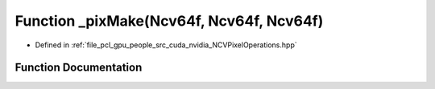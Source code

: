 .. _exhale_function__n_c_v_pixel_operations_8hpp_1a93cd2d2a8a0e22a460ac9fa7e4cb4bf2:

Function _pixMake(Ncv64f, Ncv64f, Ncv64f)
=========================================

- Defined in :ref:`file_pcl_gpu_people_src_cuda_nvidia_NCVPixelOperations.hpp`


Function Documentation
----------------------


.. doxygenfunction:: _pixMake(Ncv64f, Ncv64f, Ncv64f)
